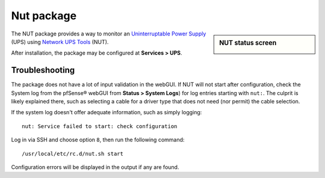 Nut package
===========

.. sidebar:: NUT status screen

   .. image:: /_static/packages/nut-status-example.png

The NUT package provides a way to monitor an `Uninterruptable Power Supply`_
(UPS) using `Network UPS Tools`_ (NUT).

After installation, the package may be configured at **Services > UPS**.

Troubleshooting
---------------

The package does not have a lot of input validation in the webGUI. If NUT
will not start after configuration, check the System log from the pfSense®
webGUI from **Status > System Logs**) for log entries starting with 
``nut:``. The culprit is likely explained there, such as selecting a cable
for a driver type that does not need (nor permit) the cable selection.

If the system log doesn't offer adequate information, such as simply logging::

  nut: Service failed to start: check configuration

Log in via SSH and choose option ``8``, then run the following command::

  /usr/local/etc/rc.d/nut.sh start

Configuration errors will be displayed in the output if any are found.

.. seealso:: You can find a list of known issues with the NUT package
   on the `pfSense bug tracker`_.

.. _Network UPS Tools: http://www.networkupstools.org
.. _pfSense bug tracker: https://redmine.pfsense.org/projects/pfsense-packages/issues?utf8=%E2%9C%93&set_filter=1&sort=id%3Adesc&f%5B%5D=status_id&op%5Bstatus_id%5D=o&f%5B%5D=category_id&op%5Bcategory_id%5D=%3D&v%5Bcategory_id%5D%5B%5D=33&f%5B%5D=&c%5B%5D=tracker&c%5B%5D=status&c%5B%5D=priority&c%5B%5D=subject&c%5B%5D=assigned_to&c%5B%5D=updated_on&group_by=&t%5B%5D=
.. _Uninterruptable Power Supply: https://en.wikipedia.org/wiki/Uninterruptible_power_supply
